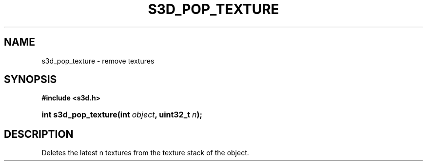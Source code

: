 .\"     Title: s3d_pop_texture
.\"    Author:
.\" Generator: DocBook XSL Stylesheets
.\"
.\"    Manual:
.\"    Source:
.\"
.TH "S3D_POP_TEXTURE" "3" "" "" ""
.\" disable hyphenation
.nh
.\" disable justification (adjust text to left margin only)
.ad l
.SH "NAME"
s3d_pop_texture \- remove textures
.SH "SYNOPSIS"
.sp
.ft B
.nf
#include <s3d\&.h>
.fi
.ft
.HP 20
.BI "int s3d_pop_texture(int\ " "object" ", uint32_t\ " "n" ");"
.SH "DESCRIPTION"
.PP
Deletes the latest n textures from the texture stack of the object\&.
